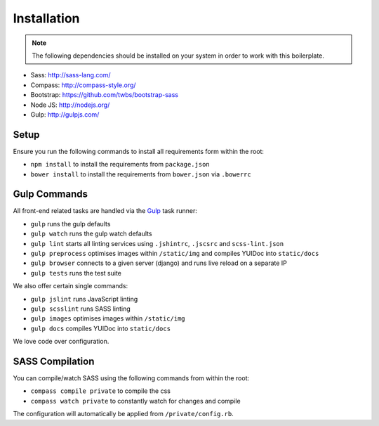 Installation
============

.. note::

    The following dependencies should be installed on your system in order to work with this boilerplate.

- Sass: http://sass-lang.com/
- Compass: http://compass-style.org/
- Bootstrap: https://github.com/twbs/bootstrap-sass
- Node JS: http://nodejs.org/
- Gulp: http://gulpjs.com/


Setup
-----

Ensure you run the following commands to install all requirements form within the root:

- ``npm install`` to install the requirements from ``package.json``
- ``bower install`` to install the requirements from ``bower.json`` via ``.bowerrc``


Gulp Commands
-------------

All front-end related tasks are handled via the `Gulp <http://gulpjs.com/>`_ task runner:

- ``gulp`` runs the gulp defaults
- ``gulp watch`` runs the gulp watch defaults
- ``gulp lint`` starts all linting services using ``.jshintrc``, ``.jscsrc`` and ``scss-lint.json``
- ``gulp preprocess`` optimises images within ``/static/img`` and compiles YUIDoc into ``static/docs``
- ``gulp browser`` connects to a given server (django) and runs live reload on a separate IP
- ``gulp tests`` runs the test suite

We also offer certain single commands:

- ``gulp jslint`` runs JavaScript linting
- ``gulp scsslint`` runs SASS linting
- ``gulp images`` optimises images within ``/static/img``
- ``gulp docs`` compiles YUIDoc into ``static/docs``

We love code over configuration.


SASS Compilation
----------------

You can compile/watch SASS using the following commands from within the root:

- ``compass compile private`` to compile the css
- ``compass watch private`` to constantly watch for changes and compile

The configuration will automatically be applied from ``/private/config.rb``.
